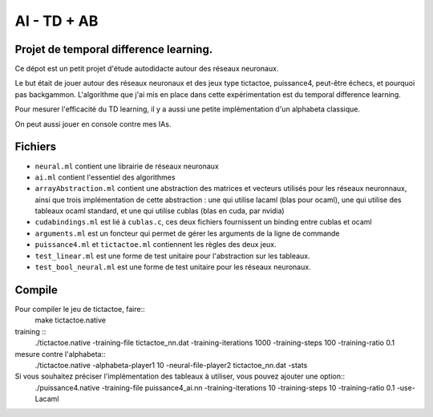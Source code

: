 AI - TD + AB
========

Projet de temporal difference learning.
---------------------------------------

Ce dépot est un petit projet d'étude autodidacte autour des réseaux neuronaux.

Le but était de jouer autour des réseaux neuronaux et des jeux type tictactoe, puissance4, peut-être échecs, et pourquoi pas backgammon. L'algorithme que j'ai mis en place dans cette expérimentation est du temporal difference learning.

Pour mesurer l'efficacité du TD learning, il y a aussi une petite implémentation d'un alphabeta classique.

On peut aussi jouer en console contre mes IAs.

Fichiers
--------

* ``neural.ml`` contient une librairie de réseaux neuronaux
* ``ai.ml`` contient l'essentiel des algorithmes
* ``arrayAbstraction.ml`` contient une abstraction des matrices et vecteurs utilisés pour les réseaux neuronnaux, ainsi que trois implémentation de cette abstraction : une qui utilise lacaml (blas pour ocaml), une qui utilise des tableaux ocaml standard, et une qui utilise cublas (blas en cuda, par nvidia)
* ``cudabindings.ml`` est lié à ``cublas.c``, ces deux fichiers fournissent un binding entre cublas et ocaml
* ``arguments.ml`` est un foncteur qui permet de gérer les arguments de la ligne de commande
* ``puissance4.ml`` et ``tictactoe.ml`` contiennent les règles des deux jeux.
* ``test_linear.ml`` est une forme de test unitaire pour l'abstraction sur les tableaux.
* ``test_bool_neural.ml`` est une forme de test unitaire pour les réseaux neuronaux.

Compile
-------

Pour compiler le jeu de tictactoe, faire::
  make tictactoe.native

training ::
    ./tictactoe.native -training-file tictactoe_nn.dat -training-iterations 1000 -training-steps 100 -training-ratio 0.1


mesure contre l'alphabeta::
  ./tictactoe.native -alphabeta-player1 10 -neural-file-player2 tictactoe_nn.dat -stats

Si vous souhaitez préciser l'implémentation des tableaux à utiliser, vous pouvez ajouter une option::
  ./puissance4.native -training-file puissance4_ai.nn -training-iterations 10 -training-steps 10 -training-ratio 0.1 -use-Lacaml
